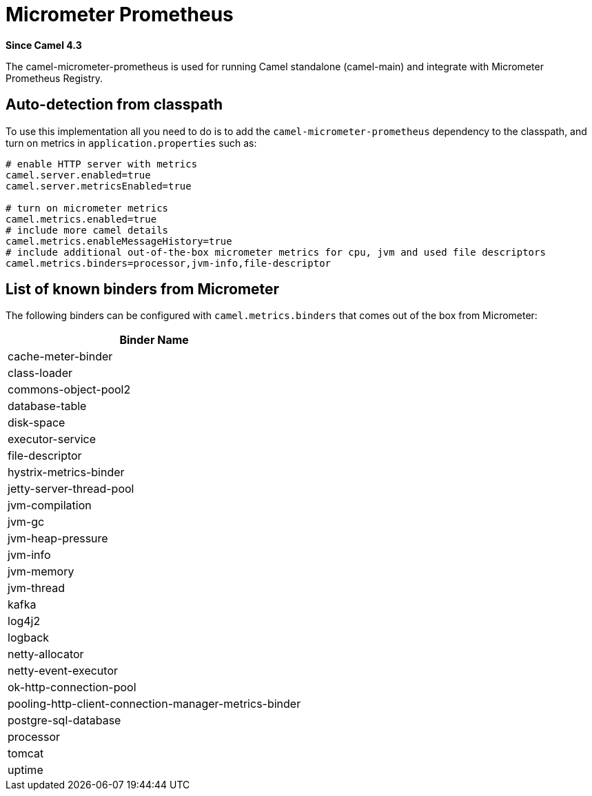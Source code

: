 = Micrometer Prometheus Component
:doctitle: Micrometer Prometheus
:shortname: micrometer-prometheus
:artifactid: camel-micrometer-prometheus
:description: Camel Micrometer Prometheus for Camel Main
:since: 4.3
:supportlevel: Preview
:tabs-sync-option:

*Since Camel {since}*

The camel-micrometer-prometheus is used for running Camel standalone (camel-main) and integrate with Micrometer Prometheus Registry.

== Auto-detection from classpath

To use this implementation all you need to do is to add the `camel-micrometer-prometheus` dependency to the classpath,
and turn on metrics in `application.properties` such as:

[source,properties]
----
# enable HTTP server with metrics
camel.server.enabled=true
camel.server.metricsEnabled=true

# turn on micrometer metrics
camel.metrics.enabled=true
# include more camel details
camel.metrics.enableMessageHistory=true
# include additional out-of-the-box micrometer metrics for cpu, jvm and used file descriptors
camel.metrics.binders=processor,jvm-info,file-descriptor
----

== List of known binders from Micrometer

The following binders can be configured with `camel.metrics.binders` that comes out of the box from Micrometer:

|====
|Binder Name

| cache-meter-binder
| class-loader
| commons-object-pool2
| database-table
| disk-space
| executor-service
| file-descriptor
| hystrix-metrics-binder
| jetty-server-thread-pool
| jvm-compilation
| jvm-gc
| jvm-heap-pressure
| jvm-info
| jvm-memory
| jvm-thread
| kafka
| log4j2
| logback
| netty-allocator
| netty-event-executor
| ok-http-connection-pool
| pooling-http-client-connection-manager-metrics-binder
| postgre-sql-database
| processor
| tomcat
| uptime

|====
